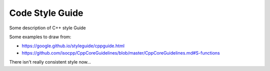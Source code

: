 ===================================
Code Style Guide
===================================

Some description of C++ style Guide

Some examples to draw from:

* https://google.github.io/styleguide/cppguide.html
* https://github.com/isocpp/CppCoreGuidelines/blob/master/CppCoreGuidelines.md#S-functions


There isn't really consistent style now...

